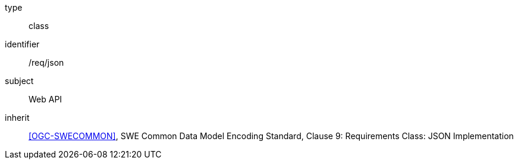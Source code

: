 [requirement,model=ogc]
====
[%metadata]
type:: class
identifier:: /req/json
subject:: Web API
inherit:: <<OGC-SWECOMMON>>, SWE Common Data Model Encoding Standard, Clause 9: Requirements Class: JSON Implementation
====